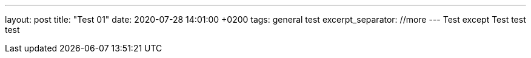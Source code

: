 ---
layout: post
title:  "Test 01"
date:   2020-07-28 14:01:00 +0200
tags: general test
excerpt_separator: //more
---
Test except
//more
Test test test